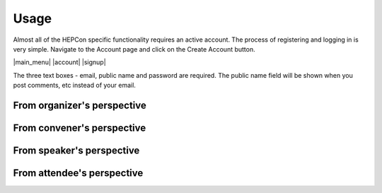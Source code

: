 Usage
=====

Almost all of the HEPCon specific functionality requires an active account.
The process of registering and logging in is very simple.
Navigate to the Account page and click on the Create Account button.

|main_menu| |account| |signup|

.. |main_menu| image:: _static/menu.png
   :width: 250px
   :alt: main menu
   :align: left

.. |account| image:: https://hepcon.app/assets/img/screenshots/account.png
   :width: 150px
   :alt: sign up page
   :align: right

| The three text boxes - email, public name and password are required. The public name field will be shown when you post comments, etc instead of your email.

.. |signup| image:: https://hepcon.app/assets/img/screenshots/signup.png
   :width: 100px
   :alt: sign in page
   :align: right


From organizer's perspective
------------

From convener's perspective
------------

From speaker's perspective
------------

From attendee's perspective
------------
